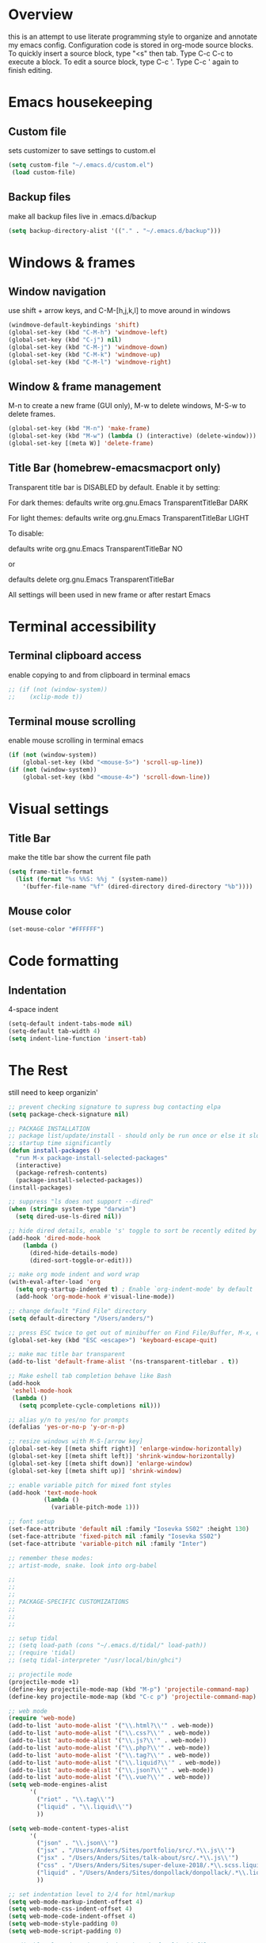 * Overview 
this is an attempt to use literate programming style to organize and annotate my emacs config. Configuration code is stored in org-mode source blocks. To quickly insert a source block, type "<s" then tab. Type C-c C-c to execute a block. To edit a source block, type C-c '. Type C-c ' again to finish editing.

* Emacs housekeeping
** Custom file
 sets customizer to save settings to custom.el
 #+BEGIN_SRC emacs-lisp
   (setq custom-file "~/.emacs.d/custom.el")
    (load custom-file)
 #+END_SRC
 
** Backup files
 make all backup files live in .emacs.d/backup
 #+BEGIN_SRC emacs-lisp
   (setq backup-directory-alist '(("." . "~/.emacs.d/backup")))
 #+END_SRC

* Windows & frames
** Window navigation
 use shift + arrow keys, and C-M-[h,j,k,l] to move around in windows
 #+BEGIN_SRC emacs-lisp
   (windmove-default-keybindings 'shift)
   (global-set-key (kbd "C-M-h") 'windmove-left)
   (global-set-key (kbd "C-j") nil)
   (global-set-key (kbd "C-M-j") 'windmove-down)
   (global-set-key (kbd "C-M-k") 'windmove-up)
   (global-set-key (kbd "C-M-l") 'windmove-right)
 #+END_SRC

** Window & frame management
 M-n to create a new frame (GUI only), M-w to delete windows, M-S-w to delete frames.
 #+BEGIN_SRC emacs-lisp
   (global-set-key (kbd "M-n") 'make-frame)
   (global-set-key (kbd "M-w") (lambda () (interactive) (delete-window)))
   (global-set-key [(meta W)] 'delete-frame)
 #+END_SRC

**  Title Bar (homebrew-emacsmacport only)
Transparent title bar is DISABLED by default.
Enable it by setting:

For dark themes: defaults write org.gnu.Emacs TransparentTitleBar DARK

For light themes: defaults write org.gnu.Emacs TransparentTitleBar LIGHT

To disable:

defaults write org.gnu.Emacs TransparentTitleBar NO

or

defaults delete org.gnu.Emacs TransparentTitleBar

All settings will been used in new frame or after restart Emacs
* Terminal accessibility
** Terminal clipboard access
 enable copying to and from clipboard in terminal emacs
 #+BEGIN_SRC emacs-lisp
   ;; (if (not (window-system))
   ;;    (xclip-mode t))
 #+END_SRC

** Terminal mouse scrolling
 enable mouse scrolling in terminal emacs
 #+BEGIN_SRC emacs-lisp
   (if (not (window-system))
       (global-set-key (kbd "<mouse-5>") 'scroll-up-line))
   (if (not (window-system))
       (global-set-key (kbd "<mouse-4>") 'scroll-down-line))
 #+END_SRC

* Visual settings
** Title Bar
 make the title bar show the current file path
 #+BEGIN_SRC emacs-lisp
   (setq frame-title-format
	 (list (format "%s %%S: %%j " (system-name))
	   '(buffer-file-name "%f" (dired-directory dired-directory "%b"))))
 #+END_SRC

** Mouse color
 #+BEGIN_SRC emacs-lisp
   (set-mouse-color "#FFFFFF")
 #+END_SRC

* Code formatting
** Indentation
   4-space indent
#+BEGIN_SRC emacs-lisp
  (setq-default indent-tabs-mode nil)
  (setq-default tab-width 4)
  (setq indent-line-function 'insert-tab)
#+END_SRC

* The Rest
still need to keep organizin'

#+BEGIN_SRC emacs-lisp
  ;; prevent checking signature to supress bug contacting elpa
  (setq package-check-signature nil)

  ;; PACKAGE INSTALLATION
  ;; package list/update/install - should only be run once or else it slows
  ;; startup time significantly
  (defun install-packages ()
    "run M-x package-install-selected-packages"
    (interactive)
    (package-refresh-contents)
    (package-install-selected-packages))
  (install-packages)

  ;; suppress "ls does not support --dired"
  (when (string= system-type "darwin")       
    (setq dired-use-ls-dired nil))

  ;; hide dired details, enable 's' toggle to sort be recently edited by default
  (add-hook 'dired-mode-hook
      (lambda ()
        (dired-hide-details-mode)
        (dired-sort-toggle-or-edit)))

  ;; make org mode indent and word wrap
  (with-eval-after-load 'org       
    (setq org-startup-indented t) ; Enable `org-indent-mode' by default
    (add-hook 'org-mode-hook #'visual-line-mode))

  ;; change default "Find File" directory
  (setq default-directory "/Users/anders/")

  ;; press ESC twice to get out of minibuffer on Find File/Buffer, M-x, etc.
  (global-set-key (kbd "ESC <escape>") 'keyboard-escape-quit)

  ;; make mac title bar transparent
  (add-to-list 'default-frame-alist '(ns-transparent-titlebar . t))

  ;; Make eshell tab completion behave like Bash
  (add-hook
   'eshell-mode-hook
   (lambda ()
     (setq pcomplete-cycle-completions nil)))

  ;; alias y/n to yes/no for prompts
  (defalias 'yes-or-no-p 'y-or-n-p)

  ;; resize windows with M-S-[arrow key]
  (global-set-key [(meta shift right)] 'enlarge-window-horizontally)
  (global-set-key [(meta shift left)] 'shrink-window-horizontally)
  (global-set-key [(meta shift down)] 'enlarge-window)
  (global-set-key [(meta shift up)] 'shrink-window)

  ;; enable variable pitch for mixed font styles
  (add-hook 'text-mode-hook
            (lambda ()
              (variable-pitch-mode 1)))

  ;; font setup
  (set-face-attribute 'default nil :family "Iosevka SS02" :height 130)
  (set-face-attribute 'fixed-pitch nil :family "Iosevka SS02")
  (set-face-attribute 'variable-pitch nil :family "Inter")

  ;; remember these modes:
  ;; artist-mode, snake. look into org-babel

  ;;
  ;;
  ;;
  ;; PACKAGE-SPECIFIC CUSTOMIZATIONS
  ;;
  ;;
  ;;

  ;; setup tidal
  ;; (setq load-path (cons "~/.emacs.d/tidal/" load-path))
  ;; (require 'tidal)
  ;; (setq tidal-interpreter "/usr/local/bin/ghci")

  ;; projectile mode
  (projectile-mode +1)
  (define-key projectile-mode-map (kbd "M-p") 'projectile-command-map)
  (define-key projectile-mode-map (kbd "C-c p") 'projectile-command-map)

  ;; web mode
  (require 'web-mode)
  (add-to-list 'auto-mode-alist '("\\.html?\\'" . web-mode))
  (add-to-list 'auto-mode-alist '("\\.css?\\'" . web-mode))
  (add-to-list 'auto-mode-alist '("\\.js?\\'" . web-mode))
  (add-to-list 'auto-mode-alist '("\\.php?\\'" . web-mode))
  (add-to-list 'auto-mode-alist '("\\.tag?\\'" . web-mode))
  (add-to-list 'auto-mode-alist '("\\.liquid?\\'" . web-mode))
  (add-to-list 'auto-mode-alist '("\\.json?\\'" . web-mode))
  (add-to-list 'auto-mode-alist '("\\.vue?\\'" . web-mode))
  (setq web-mode-engines-alist
        '(
          ("riot" . "\\.tag\\'")
          ("liquid" . "\\.liquid\\'")
          ))

  (setq web-mode-content-types-alist
        '(
          ("json" . "\\.json\\'")
          ("jsx" . "/Users/Anders/Sites/portfolio/src/.*\\.js\\'")
          ("jsx" . "/Users/Anders/Sites/talk-about/src/.*\\.js\\'")
          ("css" . "/Users/Anders/Sites/super-deluxe-2018/.*\\.scss.liquid\\'")
          ("liquid" . "/Users/Anders/Sites/donpollack/donpollack/.*\\.liquid\\'")
          ))

  ;; set indentation level to 2/4 for html/markup
  (setq web-mode-markup-indent-offset 4)
  (setq web-mode-css-indent-offset 4)
  (setq web-mode-code-indent-offset 4)
  (setq web-mode-style-padding 0)
  (setq web-mode-script-padding 0)

  ;; disable electric pair mode in web mode for liquid files
  (add-hook 'web-mode-hook
            (lambda () (if (equal (file-name-extension(buffer-file-name))
                                  "liquid")
                           (electric-pair-local-mode -1))))

  ;; emmet-mode
  (require 'emmet-mode)
  (add-hook 'sgml-mode-hook 'emmet-mode) ;; Auto-start on any markup modes
  (add-hook 'html-mode-hook 'emmet-mode)
  (add-hook 'css-mode-hook  'emmet-mode)

  ;; enable emmet mode whenever web-mode is active
  (add-hook 'web-mode-hook 'emmet-mode)

  ;; enable emmet mode whenever web-mode is active
  (add-hook 'web-mode-hook 'emmet-mode)

  ;; yaml mode
  (require 'yaml-mode)
  (add-to-list 'auto-mode-alist '("\\.yml\\'" . yaml-mode))

  ;; setup magit status
  (global-set-key (kbd "C-x g") 'magit-status)

  ;; enable evil-leader
  (global-evil-leader-mode)
  ;; set leader-key to SPACE
  (evil-leader/set-leader "<SPC>")
  ;; setup evil-leader keybindings
  (evil-leader/set-key
    "f" 'find-file
    "b" 'switch-to-buffer
    "s" 'save-buffer
    "=" 'balance-windows
    "g" 'magit-status
    "r" 'web-mode
    "i" 'indent-region
    "h" 'evil-window-left
    "j" 'evil-window-down
    "k" 'evil-window-up
    "l" 'evil-window-right
    "1" 'multi-term-dedicated-close-with-other-windows
    "2" 'evil-window-split
    "3" 'evil-window-vsplit
    "0" 'maximize-window
    "w" 'delete-window
    "t" 'mult-term-dedicated-open-select 
    "e" 'web-mode-set-engine
    "x" 'execute-extended-command
    "!" 'shell-command
    "%" 'query-replace
    "p" 'projectile-command-map
    "c" 'tidal-run-line
    "m" 'menu-bar-open
    )

  (defun delete-all-other-windows ()
    "deletes all other windows including multi-term-dedicated"
    (interactive)
    (delete-other-windows)
    (if (multi-term-dedicated-exist-p)
        (multi-term-dedicated-close)))

  (defun multi-term-dedicated-close-with-other-windows ()
    "deletes all other winows including multi-term dedicated, or close only multi-term-dedicated if it is the current window"
    (interactive)
    (if (multi-term-dedicated-window-p)
        (multi-term-dedicated-close)
      (delete-all-other-windows)))

  (defun mult-term-dedicated-open-select ()
    "opens dedicated multi term and switches to it"
    (interactive)
    (if (multi-term-dedicated-exist-p)
        (multi-term-dedicated-close))
    (multi-term-dedicated-open)
    (multi-term-dedicated-select)
    (evil-insert-state)
    )

  ;; enable term-paste with C-y
  ;; (global-set-key (kbd "C-y") 'term-paste)

  ;; Enable evil mode
  (require 'evil)
  (evil-mode 1)

  ;; evil-mode page up/down keybindings
  (global-set-key (kbd "M-j") nil)
  (global-set-key (kbd "M-j") 'evil-scroll-page-down)
  (global-set-key (kbd "M-k") nil)
  (global-set-key (kbd "M-k") 'evil-scroll-page-up)

  ;; j/k for browsing wrapped lines
  (define-key evil-normal-state-map (kbd "j") 'evil-next-visual-line)
  (define-key evil-normal-state-map (kbd "k") 'evil-previous-visual-line)

  ;; setup evil mode exceptions
  (loop for (mode . state) in '((inferior-emacs-lisp-mode . emacs)
                                (comint-mode . emacs)
                                (shell-mode . emacs)
                                (term-mode . insert)
                                (help-mode . emacs)
                                (dired-mode . emacs))
        do (evil-set-initial-state mode state))

  ;; enable fine undo
  (setq evil-want-fine-undo t)

  ;; enable evil-surround mode
  (global-evil-surround-mode 1)

  (require 'multi-term)
  (setq multi-term-program "/bin/bash")

  ;; yasnippet
  ;; (require 'yasnippet)
  ;; (yas-global-mode 1)

  ;; language server protocol
  ;; (require 'lsp-mode)
  ;; (add-hook 'prog-mode-hook #'lsp)

#+END_SRC
* Emacs-macport system keyboard collisons
  due to how emacs-macport uses command as meta, there are some duplicate keybindings. C-M-d, C-M-q are used by MacOS, so you can't use them here.
  - C-M-d: in MacOS, this uses the system dictionary. In emacs, it runs the command down-list.
  - C-M-q: in MacOS, this locks the screen. In emacs, it reindents all the lines within one parenthetical grouping. It runs a different command based on the major mode. For example:
    it is indent-pp-sexp in Lisp mode, c-indent-exp in C mode, etc

